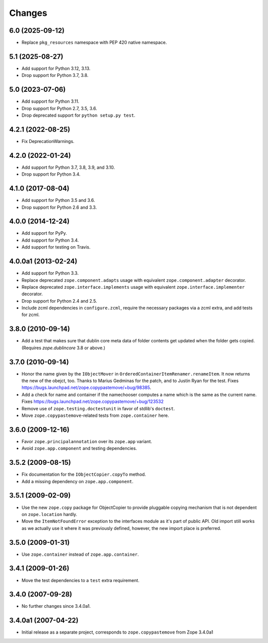 =========
 Changes
=========

6.0 (2025-09-12)
================

- Replace ``pkg_resources`` namespace with PEP 420 native namespace.


5.1 (2025-08-27)
================

- Add support for Python 3.12, 3.13.

- Drop support for Python 3.7, 3.8.


5.0 (2023-07-06)
================

- Add support for Python 3.11.

- Drop support for Python 2.7, 3.5, 3.6.

- Drop deprecated support for ``python setup.py test``.


4.2.1 (2022-08-25)
==================

- Fix DeprecationWarnings.


4.2.0 (2022-01-24)
==================

- Add support for Python 3.7, 3.8, 3.9, and 3.10.

- Drop support for Python 3.4.


4.1.0 (2017-08-04)
==================

- Add support for Python 3.5 and 3.6.

- Drop support for Python 2.6 and 3.3.


4.0.0 (2014-12-24)
==================

- Add support for PyPy.

- Add support for Python 3.4.

- Add support for testing on Travis.


4.0.0a1 (2013-02-24)
====================

- Add support for Python 3.3.

- Replace deprecated ``zope.component.adapts`` usage with equivalent
  ``zope.component.adapter`` decorator.

- Replace deprecated ``zope.interface.implements`` usage with equivalent
  ``zope.interface.implementer`` decorator.

- Drop support for Python 2.4 and 2.5.

- Include zcml dependencies in ``configure.zcml``, require the necessary
  packages via a zcml extra, and add tests for zcml.


3.8.0 (2010-09-14)
==================

- Add a test that makes sure that dublin core meta data of folder contents
  get updated when the folder gets copied. (Requires `zope.dublincore` 3.8
  or above.)


3.7.0 (2010-09-14)
==================

- Honor the name given by the ``IObjectMover`` in
  ``OrderedContainerItemRenamer.renameItem``. It now returns the new of the
  obejct, too. Thanks to Marius Gedminas for the patch, and to Justin Ryan
  for the test.  Fixes
  https://bugs.launchpad.net/zope.copypastemove/+bug/98385.

- Add a check for name and container if the namechooser computes a
  name which is the same as the current name.
  Fixes https://bugs.launchpad.net/zope.copypastemove/+bug/123532

- Remove use of ``zope.testing.doctestunit`` in favor of stdlib's ``doctest``.

- Move ``zope.copypastemove``-related tests from ``zope.container`` here.

3.6.0 (2009-12-16)
==================

- Favor ``zope.principalannotation`` over its ``zope.app`` variant.

- Avoid ``zope.app.component`` and testing dependencies.

3.5.2 (2009-08-15)
==================

- Fix documentation for the ``IObjectCopier.copyTo`` method.

- Add a missing dependency on ``zope.app.component``.

3.5.1 (2009-02-09)
==================

- Use the new ``zope.copy`` package for ObjectCopier to provide pluggable
  copying mechanism that is not dependent on ``zope.location`` hardly.

- Move the ``ItemNotFoundError`` exception to the interfaces module as
  it's part of public API.  Old import still works as we actually
  use it where it was previously defined, however, the new import
  place is preferred.

3.5.0 (2009-01-31)
==================

- Use ``zope.container`` instead of ``zope.app.container``.

3.4.1 (2009-01-26)
==================

- Move the test dependencies to a ``test`` extra requirement.

3.4.0 (2007-09-28)
==================

- No further changes since 3.4.0a1.

3.4.0a1 (2007-04-22)
====================

- Initial release as a separate project, corresponds to
  ``zope.copypastemove`` from Zope 3.4.0a1
